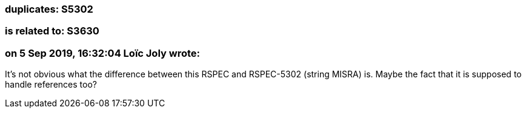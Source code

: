 === duplicates: S5302

=== is related to: S3630

=== on 5 Sep 2019, 16:32:04 Loïc Joly wrote:
It's not obvious what the difference between this RSPEC and RSPEC-5302 (string MISRA) is. Maybe the fact that it is supposed to handle references too?

